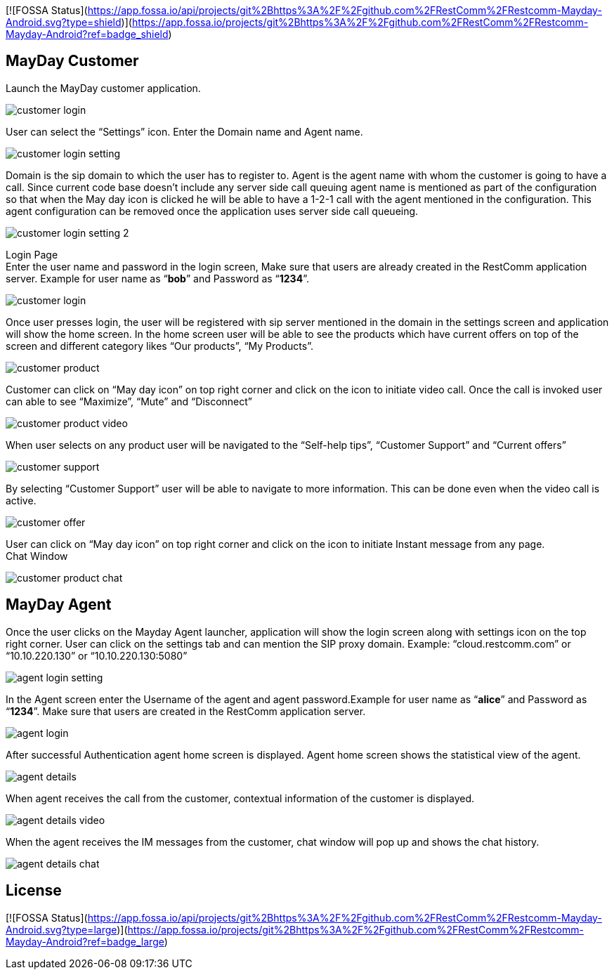 [![FOSSA Status](https://app.fossa.io/api/projects/git%2Bhttps%3A%2F%2Fgithub.com%2FRestComm%2FRestcomm-Mayday-Android.svg?type=shield)](https://app.fossa.io/projects/git%2Bhttps%3A%2F%2Fgithub.com%2FRestComm%2FRestcomm-Mayday-Android?ref=badge_shield)

:imagesdir: doc/images/

== *MayDay Customer* +
Launch the MayDay customer application.

image::customer_login.png[]
 
 
User can select the “Settings” icon. Enter the Domain name and Agent name.

image::customer_login_setting.png[]
 
Domain is the sip domain to which the user has to register to. Agent is the agent name with whom the customer is going to have a call.  Since current code base doesn’t include any server side call queuing agent name is mentioned as part of the configuration so that when the May day icon is clicked he will be able to have a 1-2-1 call with the agent mentioned in the configuration. This agent configuration can be removed once the application uses server side call queueing.
 
image::customer_login_setting_2.png[]
 
 
Login Page +
 Enter the user name and password in the login screen, Make sure that users are already created in the RestComm application server. Example for user name as “*bob*” and Password as “*1234*”.  
 
image::customer_login.png[]
 
 
Once user presses login, the user will be registered with sip server mentioned in the domain in the settings screen and application will show the home screen. In the home screen user will be able to see the products which have current offers on top of the screen and different category likes “Our products”, “My Products”.

image::customer_product.png[]
 
Customer can click on “May day icon” on top right corner and click on the icon to initiate video call. Once the call is invoked user can able to see “Maximize”, “Mute” and “Disconnect” +

image::customer_product_video.png[]

When user selects on any product user will be navigated to the “Self-help tips”, “Customer Support” and “Current offers” 

image::customer_support.png[]
  
 
By selecting “Customer Support” user will be able to navigate to more information.  This can be done even when the video call is active.

image::customer_offer.png[]
 
User can click on “May day icon” on top right corner and click on the icon to initiate Instant message from any page. +
Chat Window

image::customer_product_chat.png[]

== *MayDay Agent* +
Once the user clicks on the Mayday Agent launcher, application will show the login screen along with settings icon on the top right corner. User can click on the settings tab and can mention the SIP proxy domain. Example:  “cloud.restcomm.com” or “10.10.220.130” or “10.10.220.130:5080”

image::agent_login_setting.png[]

In the Agent screen enter the Username of the agent and agent password.Example for user name as “*alice*” and Password as “*1234*”.   Make sure that users are created in the RestComm application server.

image::agent_login.png[]

After successful Authentication agent home screen is displayed. Agent home screen shows the statistical view of the agent.

image::agent_details.png[]

When agent receives the call from the customer, contextual information of the customer is displayed.

image::agent_details_video.png[]

When the agent receives the IM messages from the customer, chat window will pop up and shows the chat history.

image::agent_details_chat.png[]





 




## License
[![FOSSA Status](https://app.fossa.io/api/projects/git%2Bhttps%3A%2F%2Fgithub.com%2FRestComm%2FRestcomm-Mayday-Android.svg?type=large)](https://app.fossa.io/projects/git%2Bhttps%3A%2F%2Fgithub.com%2FRestComm%2FRestcomm-Mayday-Android?ref=badge_large)